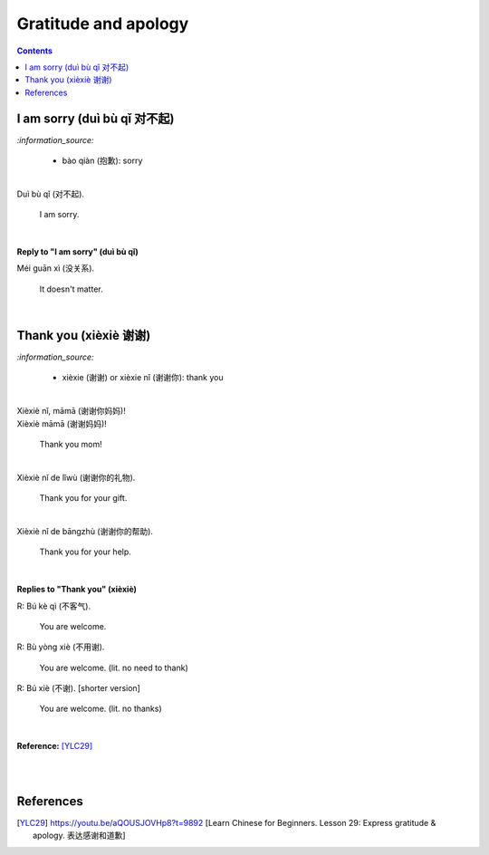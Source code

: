 =====================
Gratitude and apology
=====================
.. contents:: **Contents**
   :depth: 3
   :local:
   :backlinks: top
   
I am sorry (duì bù qǐ 对不起)
============================
`:information_source:`

   - bào qiàn (抱歉): sorry

|

| Duì bù qǐ (对不起).

  I am sorry.

|  

**Reply to "I am sorry" (duì bù qǐ)**

| Méi guān xì (没关系).

   It doesn't matter.
|

Thank you (xièxiè 谢谢)
======================
`:information_source:`

   - xièxie (谢谢) or xièxie nǐ (谢谢你): thank you

|

| Xièxiè nǐ, māmā (谢谢你妈妈)!
| Xièxiè māmā (谢谢妈妈)!

   Thank you mom!

|

| Xièxiè nǐ de lǐwù (谢谢你的礼物).

   Thank you for your gift.

|

| Xièxiè nǐ de bāngzhù (谢谢你的帮助).

   Thank you for your help.
   
|

**Replies to "Thank you" (xièxiè)**

| R: Bú kè qì (不客气).

   You are welcome.
| R: Bù yòng xiè (不用谢).

   You are welcome. (lit. no need to thank)
| R: Bú xiè (不谢). [shorter version]

   You are welcome. (lit. no thanks)
   
|

**Reference:** [YLC29]_

|
|
   
References
==========
.. [YLC29] https://youtu.be/aQOUSJOVHp8?t=9892 [Learn Chinese for Beginners. Lesson 29: Express gratitude & apology. 表达感谢和道歉]
